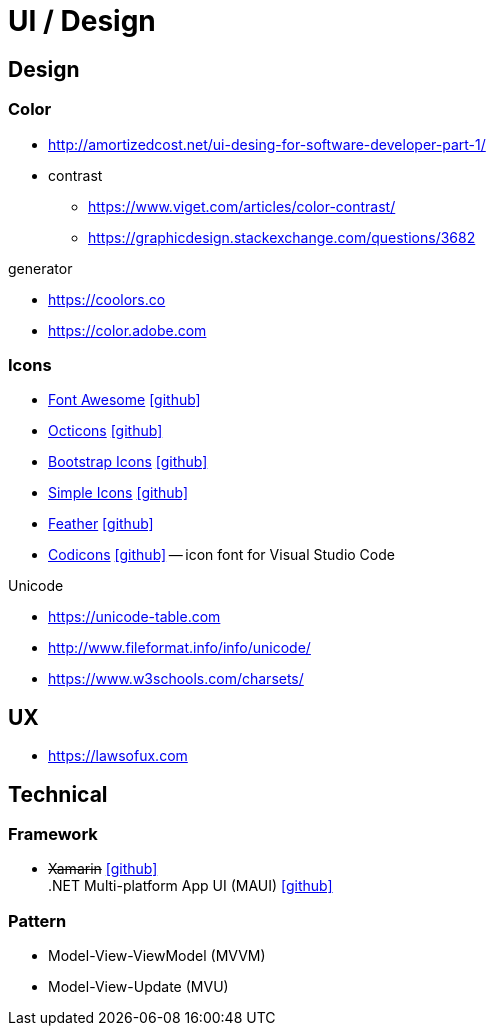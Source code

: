 = UI / Design
:icons: font

== Design

=== Color

* http://amortizedcost.net/ui-desing-for-software-developer-part-1/[]
* contrast
  ** https://www.viget.com/articles/color-contrast/[]
  ** https://graphicdesign.stackexchange.com/questions/3682[]

.generator
* https://coolors.co[]
* https://color.adobe.com[]

=== Icons

* https://fontawesome.com/icons?m=free[Font Awesome] icon:github[link="https://github.com/FortAwesome/Font-Awesome"]
* https://primer.style/octicons/[Octicons] icon:github[link="https://github.com/primer/octicons"]
* https://icons.getbootstrap.com/[Bootstrap Icons] icon:github[link="https://github.com/twbs/icons"]
* https://simpleicons.org[Simple Icons] icon:github[link="https://github.com/simple-icons/simple-icons"]
* https://feathericons.com[Feather] icon:github[link="https://github.com/feathericons/feather"]
* https://microsoft.github.io/vscode-codicons/dist/codicon.html[Codicons] icon:github[link="https://github.com/microsoft/vscode-codicons"] -- icon font for Visual Studio Code

.Unicode
* https://unicode-table.com[]
* http://www.fileformat.info/info/unicode/[]
* https://www.w3schools.com/charsets/[]

== UX

* https://lawsofux.com[]

== Technical

=== Framework

* +++<del>+++Xamarin+++</del>+++ icon:github[link=https://github.com/xamarin/] +
  .NET Multi-platform App UI (MAUI) icon:github[link=https://github.com/dotnet/maui]

=== Pattern

* Model-View-ViewModel (MVVM)
* Model-View-Update (MVU)
